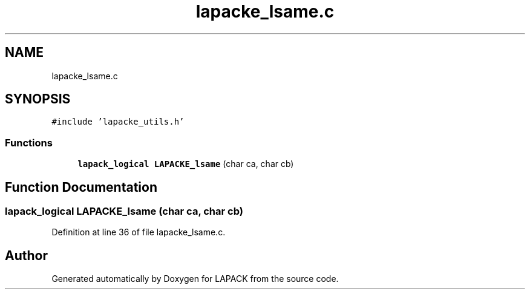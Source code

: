 .TH "lapacke_lsame.c" 3 "Tue Nov 14 2017" "Version 3.8.0" "LAPACK" \" -*- nroff -*-
.ad l
.nh
.SH NAME
lapacke_lsame.c
.SH SYNOPSIS
.br
.PP
\fC#include 'lapacke_utils\&.h'\fP
.br

.SS "Functions"

.in +1c
.ti -1c
.RI "\fBlapack_logical\fP \fBLAPACKE_lsame\fP (char ca, char cb)"
.br
.in -1c
.SH "Function Documentation"
.PP 
.SS "\fBlapack_logical\fP LAPACKE_lsame (char ca, char cb)"

.PP
Definition at line 36 of file lapacke_lsame\&.c\&.
.SH "Author"
.PP 
Generated automatically by Doxygen for LAPACK from the source code\&.
